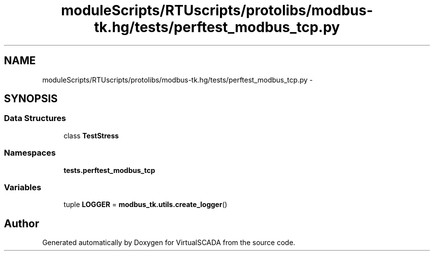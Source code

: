 .TH "moduleScripts/RTUscripts/protolibs/modbus-tk.hg/tests/perftest_modbus_tcp.py" 3 "Tue Apr 14 2015" "Version 1.0" "VirtualSCADA" \" -*- nroff -*-
.ad l
.nh
.SH NAME
moduleScripts/RTUscripts/protolibs/modbus-tk.hg/tests/perftest_modbus_tcp.py \- 
.SH SYNOPSIS
.br
.PP
.SS "Data Structures"

.in +1c
.ti -1c
.RI "class \fBTestStress\fP"
.br
.in -1c
.SS "Namespaces"

.in +1c
.ti -1c
.RI " \fBtests\&.perftest_modbus_tcp\fP"
.br
.in -1c
.SS "Variables"

.in +1c
.ti -1c
.RI "tuple \fBLOGGER\fP = \fBmodbus_tk\&.utils\&.create_logger\fP()"
.br
.in -1c
.SH "Author"
.PP 
Generated automatically by Doxygen for VirtualSCADA from the source code\&.
